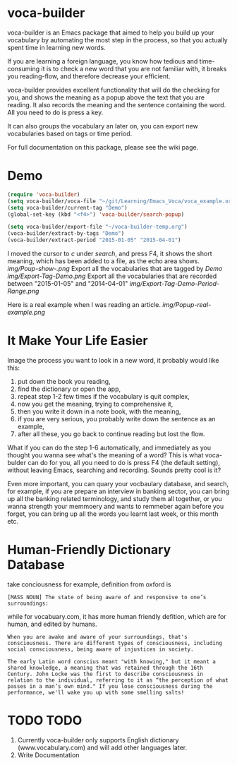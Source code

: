* voca-builder 

voca-builder is an Emacs package that aimed to help you build up your vocabulary by automating the most step in the process, so that you actually spent time in learning new words. 

If you are learning a foreign language, you know how tedious and time-consuming it is to check a new word that you are not familiar with, it breaks you reading-flow, and therefore decrease your efficient. 

voca-builder provides excellent functionality that will do the checking for you, and shows the meaning as a popup above the text that you are reading. It also records the meaning and the sentence containing the word. All you need to do is press a key. 

It can also groups the vocabulary an later on, you can export new vocabularies based on tags or time period.  

For full documentation on this package, please see the wiki page.
* Demo

#+begin_src emacs-lisp
(require 'voca-builder)
(setq voca-builder/voca-file "~/git/Learning/Emacs_Voca/voca_example.org") 
(setq voca-builder/current-tag "Demo")
(global-set-key (kbd "<f4>") 'voca-builder/search-popup)

(setq voca-builder/export-file "~/voca-builder-temp.org") 
(voca-builder/extract-by-tags "Demo") 
(voca-builder/extract-period "2015-01-05" "2015-04-01")
#+end_src

I moved the cursor to /c/ under /search/, and press F4, it shows the short meaning, which has been added to a file, as the echo area shows. 
[[img/Poup-show-.png]]
Export all the vocabularies that are tagged by /Demo/
[[img/Export-Tag-Demo.png]]
Export all the vocabularies that are recorded between "2015-01-05" and "2014-04-01"
[[img/Export-Tag-Demo-Period-Range.png]]

Here is a real example when I was reading an article.
[[img/Popup-real-example.png]]

* It Make Your Life Easier 

Image the process you want to look in a new word, it probably would like this: 
1. put down the book you reading,
2. find the dictionary or open the app, 
3. repeat step 1-2 few times if the vocabulary is quit complex, 
4. now you get the meaning, trying to comprehensive it,
5. then you write it down in a note book, with the meaning,
6. if you are very serious, you probably write down the sentence as an example,
7. after all these, you go back to continue reading but lost the flow. 

What if you can do the step 1-6 automatically, and immediately as you
thought you wanna see what's the meaning of a word? This is what
voca-bulder can do for you, all you need to do is press F4 (the
default setting), without leaving Emacs, searching and recording.
Sounds pretty cool is it?

Even more important, you can quary your vocbaulary database, and
search, for example, if you are prepare an interview in banking
sector, you can bring up all the banking related terminology, and
study them all together, or you wanna strength your memmoery and wants
to remmeber again before you forget, you can bring up all the words
you learnt last week, or this month etc.
* Human-Friendly Dictionary Database 
take conciousness for example, definition from oxford is 

: [MASS NOUN] The state of being aware of and responsive to one’s surroundings:

while for vocabuary.com, it has more human friendly defition, which are for human, and edited by humans. 

: When you are awake and aware of your surroundings, that's consciousness. There are different types of consciousness, including social consciousness, being aware of injustices in society.

: The early Latin word conscius meant "with knowing," but it meant a shared knowledge, a meaning that was retained through the 16th Century. John Locke was the first to describe consciousness in relation to the individual, referring to it as “the perception of what passes in a man’s own mind." If you lose consciousness during the performance, we'll wake you up with some smelling salts!
* TODO TODO 
1. Currently voca-builder only supports English dictionary (www.vocabulary.com) and will add other languages later.
2. Write Documentation 






